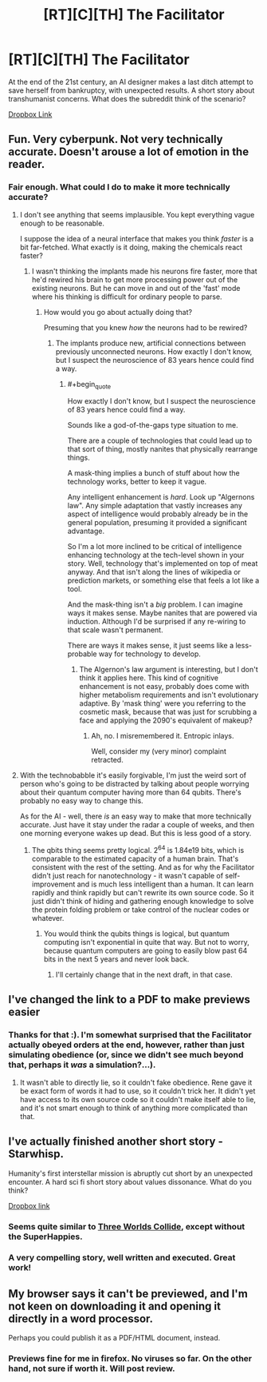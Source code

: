 #+TITLE: [RT][C][TH] The Facilitator

* [RT][C][TH] The Facilitator
:PROPERTIES:
:Author: TheUtilitaria
:Score: 10
:DateUnix: 1471539466.0
:END:
At the end of the 21st century, an AI designer makes a last ditch attempt to save herself from bankruptcy, with unexpected results. A short story about transhumanist concerns. What does the subreddit think of the scenario?

[[https://www.dropbox.com/s/jwvunw63hlyex7g/The%20Facilitator.pdf?dl=0][Dropbox Link]]


** Fun. Very cyberpunk. Not very technically accurate. Doesn't arouse a lot of emotion in the reader.
:PROPERTIES:
:Author: Charlie___
:Score: 2
:DateUnix: 1471580532.0
:END:

*** Fair enough. What could I do to make it more technically accurate?
:PROPERTIES:
:Author: TheUtilitaria
:Score: 1
:DateUnix: 1471596833.0
:END:

**** I don't see anything that seems implausible. You kept everything vague enough to be reasonable.

I suppose the idea of a neural interface that makes you think /faster/ is a bit far-fetched. What exactly is it doing, making the chemicals react faster?
:PROPERTIES:
:Author: traverseda
:Score: 2
:DateUnix: 1471599791.0
:END:

***** I wasn't thinking the implants made his neurons fire faster, more that he'd rewired his brain to get more processing power out of the existing neurons. But he can move in and out of the 'fast' mode where his thinking is difficult for ordinary people to parse.
:PROPERTIES:
:Author: TheUtilitaria
:Score: 1
:DateUnix: 1471601285.0
:END:

****** How would you go about actually doing that?

Presuming that you knew /how/ the neurons had to be rewired?
:PROPERTIES:
:Author: traverseda
:Score: 2
:DateUnix: 1471601451.0
:END:

******* The implants produce new, artificial connections between previously unconnected neurons. How exactly I don't know, but I suspect the neuroscience of 83 years hence could find a way.
:PROPERTIES:
:Author: TheUtilitaria
:Score: 1
:DateUnix: 1471601877.0
:END:

******** #+begin_quote
  How exactly I don't know, but I suspect the neuroscience of 83 years hence could find a way.
#+end_quote

Sounds like a god-of-the-gaps type situation to me.

There are a couple of technologies that could lead up to that sort of thing, mostly nanites that physically rearrange things.

A mask-thing implies a bunch of stuff about how the technology works, better to keep it vague.

Any intelligent enhancement is /hard/. Look up "Algernons law". Any simple adaptation that vastly increases any aspect of intelligence would probably already be in the general population, presuming it provided a significant advantage.

So I'm a lot more inclined to be critical of intelligence enhancing technology at the tech-level shown in your story. Well, technology that's implemented on top of meat anyway. And that isn't along the lines of wikipedia or prediction markets, or something else that feels a lot like a tool.

And the mask-thing isn't a /big/ problem. I can imagine ways it makes sense. Maybe nanites that are powered via induction. Although I'd be surprised if any re-wiring to that scale wasn't permanent.

There are ways it makes sense, it just seems like a less-probable way for technology to develop.
:PROPERTIES:
:Author: traverseda
:Score: 3
:DateUnix: 1471602441.0
:END:

********* The Algernon's law argument is interesting, but I don't think it applies here. This kind of cognitive enhancement is not easy, probably does come with higher metabolism requirements and isn't evolutionary adaptive. By 'mask thing' were you referring to the cosmetic mask, because that was just for scrubbing a face and applying the 2090's equivalent of makeup?
:PROPERTIES:
:Author: TheUtilitaria
:Score: 1
:DateUnix: 1471781627.0
:END:

********** Ah, no. I misremembered it. Entropic inlays.

Well, consider my (very minor) complaint retracted.
:PROPERTIES:
:Author: traverseda
:Score: 1
:DateUnix: 1471782296.0
:END:


**** With the technobabble it's easily forgivable, I'm just the weird sort of person who's going to be distracted by talking about people worrying about their quantum computer having more than 64 qubits. There's probably no easy way to change this.

As for the AI - well, there /is/ an easy way to make that more technically accurate. Just have it stay under the radar a couple of weeks, and then one morning everyone wakes up dead. But this is less good of a story.
:PROPERTIES:
:Author: Charlie___
:Score: 2
:DateUnix: 1471601217.0
:END:

***** The qbits thing seems pretty logical. 2^{64} is 1.84e19 bits, which is comparable to the estimated capacity of a human brain. That's consistent with the rest of the setting. And as for why the Facilitator didn't just reach for nanotechnology - it wasn't capable of self-improvement and is much less intelligent than a human. It can learn rapidly and think rapidly but can't rewrite its own source code. So it just didn't think of hiding and gathering enough knowledge to solve the protein folding problem or take control of the nuclear codes or whatever.
:PROPERTIES:
:Author: TheUtilitaria
:Score: 2
:DateUnix: 1471602474.0
:END:

****** You would think the qubits things is logical, but quantum computing isn't exponential in quite that way. But not to worry, because quantum computers are going to easily blow past 64 bits in the next 5 years and never look back.
:PROPERTIES:
:Author: Charlie___
:Score: 5
:DateUnix: 1471609380.0
:END:

******* I'll certainly change that in the next draft, in that case.
:PROPERTIES:
:Author: TheUtilitaria
:Score: 1
:DateUnix: 1471781656.0
:END:


** I've changed the link to a PDF to make previews easier
:PROPERTIES:
:Author: TheUtilitaria
:Score: 2
:DateUnix: 1471597552.0
:END:

*** Thanks for that :). I'm somewhat surprised that the Facilitator actually obeyed orders at the end, however, rather than just simulating obedience (or, since we didn't see much beyond that, perhaps it /was/ a simulation?...).
:PROPERTIES:
:Author: thrawnca
:Score: 2
:DateUnix: 1471825611.0
:END:

**** It wasn't able to directly lie, so it couldn't fake obedience. Rene gave it be exact form of words it had to use, so it couldn't trick her. It didn't yet have access to its own source code so it couldn't make itself able to lie, and it's not smart enough to think of anything more complicated than that.
:PROPERTIES:
:Author: TheUtilitaria
:Score: 1
:DateUnix: 1471859645.0
:END:


** I've actually finished another short story - Starwhisp.

Humanity's first interstellar mission is abruptly cut short by an unexpected encounter. A hard sci fi short story about values dissonance. What do you think?

[[https://www.dropbox.com/s/n2huyv4pale3of2/Starwhisp.pdf?dl=0][Dropbox link]]
:PROPERTIES:
:Author: TheUtilitaria
:Score: 1
:DateUnix: 1471781437.0
:END:

*** Seems quite similar to [[http://lesswrong.com/lw/y5/the_babyeating_aliens_18/][Three Worlds Collide]], except without the SuperHappies.
:PROPERTIES:
:Author: thrawnca
:Score: 2
:DateUnix: 1471826126.0
:END:


*** A very compelling story, well written and executed. Great work!
:PROPERTIES:
:Author: Lowtuff
:Score: 2
:DateUnix: 1471971758.0
:END:


** My browser says it can't be previewed, and I'm not keen on downloading it and opening it directly in a word processor.

Perhaps you could publish it as a PDF/HTML document, instead.
:PROPERTIES:
:Author: thrawnca
:Score: 1
:DateUnix: 1471575902.0
:END:

*** Previews fine for me in firefox. No viruses so far. On the other hand, not sure if worth it. Will post review.
:PROPERTIES:
:Author: Charlie___
:Score: 2
:DateUnix: 1471579545.0
:END:
